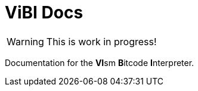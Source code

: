 = ViBI Docs

WARNING: This is work in progress!

Documentation for the **VI**sm **B**itcode **I**nterpreter.
